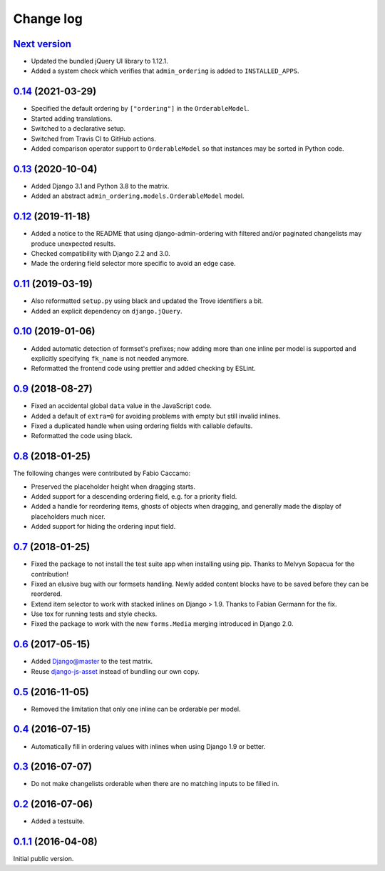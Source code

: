 .. _changelog:

Change log
==========

`Next version`_
~~~~~~~~~~~~~~~

- Updated the bundled jQuery UI library to 1.12.1.
- Added a system check which verifies that ``admin_ordering`` is added to
  ``INSTALLED_APPS``.


`0.14`_ (2021-03-29)
~~~~~~~~~~~~~~~~~~~~

- Specified the default ordering by ``["ordering"]`` in the
  ``OrderableModel``.
- Started adding translations.
- Switched to a declarative setup.
- Switched from Travis CI to GitHub actions.
- Added comparison operator support to ``OrderableModel`` so that instances may
  be sorted in Python code.


`0.13`_ (2020-10-04)
~~~~~~~~~~~~~~~~~~~~

- Added Django 3.1 and Python 3.8 to the matrix.
- Added an abstract ``admin_ordering.models.OrderableModel`` model.


`0.12`_ (2019-11-18)
~~~~~~~~~~~~~~~~~~~~

- Added a notice to the README that using django-admin-ordering with
  filtered and/or paginated changelists may produce unexpected results.
- Checked compatibility with Django 2.2 and 3.0.
- Made the ordering field selector more specific to avoid an edge case.


`0.11`_ (2019-03-19)
~~~~~~~~~~~~~~~~~~~~

- Also reformatted ``setup.py`` using black and updated the Trove
  identifiers a bit.
- Added an explicit dependency on ``django.jQuery``.


`0.10`_ (2019-01-06)
~~~~~~~~~~~~~~~~~~~~

- Added automatic detection of formset's prefixes; now adding more than
  one inline per model is supported and explicitly specifying
  ``fk_name`` is not needed anymore.
- Reformatted the frontend code using prettier and added checking by
  ESLint.


`0.9`_ (2018-08-27)
~~~~~~~~~~~~~~~~~~~

- Fixed an accidental global ``data`` value in the JavaScript code.
- Added a default of ``extra=0`` for avoiding problems with empty but
  still invalid inlines.
- Fixed a duplicated handle when using ordering fields with callable
  defaults.
- Reformatted the code using black.


`0.8`_ (2018-01-25)
~~~~~~~~~~~~~~~~~~~

The following changes were contributed by Fabio Caccamo:

- Preserved the placeholder height when dragging starts.
- Added support for a descending ordering field, e.g. for a priority
  field.
- Added a handle for reordering items, ghosts of objects when dragging,
  and generally made the display of placeholders much nicer.
- Added support for hiding the ordering input field.


`0.7`_ (2018-01-25)
~~~~~~~~~~~~~~~~~~~

- Fixed the package to not install the test suite app when installing
  using pip. Thanks to Melvyn Sopacua for the contribution!
- Fixed an elusive bug with our formsets handling. Newly added content
  blocks have to be saved before they can be reordered.
- Extend item selector to work with stacked inlines on Django > 1.9.
  Thanks to Fabian Germann for the fix.
- Use tox for running tests and style checks.
- Fixed the package to work with the new ``forms.Media`` merging
  introduced in Django 2.0.


`0.6`_ (2017-05-15)
~~~~~~~~~~~~~~~~~~~

- Added Django@master to the test matrix.
- Reuse django-js-asset_ instead of bundling our own copy.


`0.5`_ (2016-11-05)
~~~~~~~~~~~~~~~~~~~

- Removed the limitation that only one inline can be orderable per model.


`0.4`_ (2016-07-15)
~~~~~~~~~~~~~~~~~~~

- Automatically fill in ordering values with inlines when using Django
  1.9 or better.


`0.3`_ (2016-07-07)
~~~~~~~~~~~~~~~~~~~

- Do not make changelists orderable when there are no matching inputs to
  be filled in.


`0.2`_ (2016-07-06)
~~~~~~~~~~~~~~~~~~~

- Added a testsuite.


`0.1.1`_ (2016-04-08)
~~~~~~~~~~~~~~~~~~~~~

Initial public version.


.. _Django: https://www.djangoproject.com/
.. _django-js-asset: https://pypi.python.org/pypi/django-js-asset
.. _flake8: https://pypi.python.org/pypi/flake8
.. _isort: https://pypi.python.org/pypi/isort
.. _tox: https://tox.readthedocs.io/

.. _0.1.1: https://github.com/matthiask/django-admin-ordering/commit/be8c5581c4
.. _0.2: https://github.com/matthiask/django-admin-ordering/compare/0.1.1...0.2
.. _0.3: https://github.com/matthiask/django-admin-ordering/compare/0.2...0.3
.. _0.4: https://github.com/matthiask/django-admin-ordering/compare/0.3...0.4
.. _0.5: https://github.com/matthiask/django-admin-ordering/compare/0.4...0.5
.. _0.6: https://github.com/matthiask/django-admin-ordering/compare/0.5...0.6
.. _0.7: https://github.com/matthiask/django-admin-ordering/compare/0.6...0.7
.. _0.8: https://github.com/matthiask/django-admin-ordering/compare/0.7...0.8
.. _0.9: https://github.com/matthiask/django-admin-ordering/compare/0.8...0.9
.. _0.10: https://github.com/matthiask/django-admin-ordering/compare/0.9...0.10
.. _0.11: https://github.com/matthiask/django-admin-ordering/compare/0.10...0.11
.. _0.12: https://github.com/matthiask/django-admin-ordering/compare/0.11...0.12
.. _0.13: https://github.com/matthiask/django-admin-ordering/compare/0.12...0.13
.. _0.14: https://github.com/matthiask/django-admin-ordering/compare/0.13...0.14
.. _Next version: https://github.com/matthiask/django-admin-ordering/compare/0.14...main
